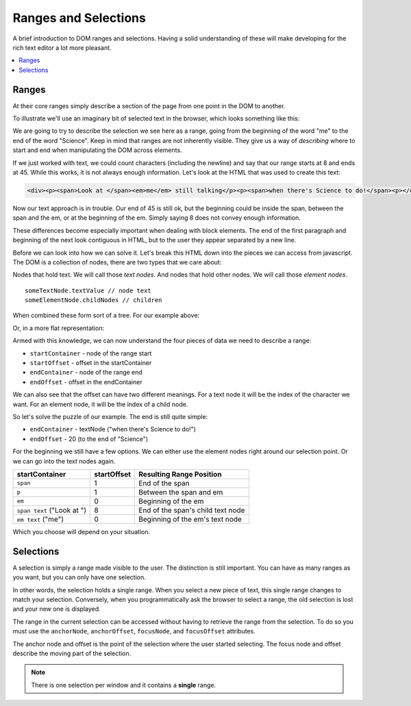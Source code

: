 .. # This source file is part of the open source project
   # ExpressionEngine User Guide (https://github.com/ExpressionEngine/ExpressionEngine-User-Guide)
   #
   # @link      https://expressionengine.com/
   # @copyright Copyright (c) 2003-2018, EllisLab, Inc. (https://ellislab.com)
   # @license   https://expressionengine.com/license Licensed under Apache License, Version 2.0

Ranges and Selections
=====================

A brief introduction to DOM ranges and selections. Having a solid
understanding of these will make developing for the rich text editor a
lot more pleasant.

.. contents::
  :local:

.. highlight:: js

Ranges
------

At their core ranges simply describe a section of the page from one
point in the DOM to another.

To illustrate we'll use an imaginary bit of selected text in the
browser, which looks something like this:

.. rst-class:: admonition

|Rendered HTML|

We are going to try to describe the selection we see here as a range,
going from the beginning of the word "me" to the end of the word
"Science". Keep in mind that ranges are not inherently visible. They
give us a way of *describing* where to start and end when manipulating
the DOM across elements.

If we just worked with text, we could count characters (including the
newline) and say that our range starts at 8 and ends at 45. While this
works, it is not always enough information. Let's look at the HTML that
was used to create this text:

.. code-block:: html

  <div><p><span>Look at </span><em>me</em> still talking</p><p><span>when there's Science to do!</span><p></div>

Now our text approach is in trouble. Our end of 45 is still ok, but the
beginning could be inside the span, between the span and the em, or at
the beginning of the em. Simply saying 8 does not convey enough
information.

These differences become especially important when dealing with block
elements. The end of the first paragraph and beginning of the next look
contiguous in HTML, but to the user they appear separated by a new line.

Before we can look into how we can solve it. Let's break this HTML down
into the pieces we can access from javascript. The DOM is a collection
of nodes, there are two types that we care about:

Nodes that hold text. We will call those `text nodes`. And nodes that
hold other nodes. We will call those `element nodes`.

::

  someTextNode.textValue // node text
  someElementNode.childNodes // children

When combined these form sort of a tree. For our example above:

|DOM Tree|

Or, in a more flat representation:

|Flat Tree|

Armed with this knowledge, we can now understand the four pieces of data
we need to describe a range:

- ``startContainer`` - node of the range start
- ``startOffset`` - offset in the startContainer
- ``endContainer`` - node of the range end
- ``endOffset`` - offset in the endContainer

We can also see that the offset can have two different meanings. For a
text node it will be the index of the character we want. For an element
node, it will be the index of a child node.

So let's solve the puzzle of our example. The end is still quite simple:

- ``endContainer`` - textNode ("when there's Science to do!")
- ``endOffset`` - 20 (to the end of "Science")

For the beginning we still have a few options. We can either use the
element nodes right around our selection point. Or we can go into the
text nodes again.

+-----------------+-------------+----------------------------------------------+
| startContainer  | startOffset | Resulting Range Position                     |
+=================+=============+==============================================+
| ``span``        | 1           | End of the span                              |
|                 |             |                                              |
+-----------------+-------------+----------------------------------------------+
| ``p``           | 1           | Between the span and em                      |
+-----------------+-------------+----------------------------------------------+
| ``em``          | 0           | Beginning of the em                          |
+-----------------+-------------+----------------------------------------------+
| ``span text``   | 8           | End of the span's child text node            |
| ("Look at ")    |             |                                              |
+-----------------+-------------+----------------------------------------------+
| ``em text``     | 0           | Beginning of the em's text node              |
| ("me")          |             |                                              |
+-----------------+-------------+----------------------------------------------+

Which you choose will depend on your situation.

Selections
----------

A selection is simply a range made visible to the user. The distinction
is still important. You can have as many ranges as you want, but you can
only have one selection.

In other words, the selection holds a single range. When you select a
new piece of text, this single range changes to match your selection.
Conversely, when you programmatically ask the browser to select a range,
the old selection is lost and your new one is displayed.

The range in the current selection can be accessed without having to
retrieve the range from the selection. To do so you must use the
``anchorNode``, ``anchorOffset``, ``focusNode``, and ``focusOffset``
attributes.

The anchor node and offset is the point of the selection where the user
started selecting. The focus node and offset describe the moving part of
the selection.

.. note ::
    There is one selection per window and it contains a **single**
    range.

.. |Rendered HTML| image:: /images/rte/ranges_selections_rendered.png
.. |DOM Tree| image:: /images/rte/ranges_selections_tree.png
.. |Flat Tree| image:: /images/rte/ranges_selections_flattree.png

